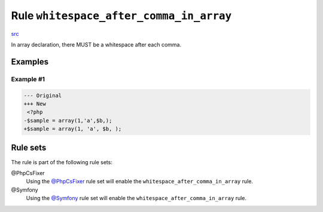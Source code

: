 ========================================
Rule ``whitespace_after_comma_in_array``
========================================

`src <../../../src/Fixer/ArrayNotation/WhitespaceAfterCommaInArrayFixer.php>`_

In array declaration, there MUST be a whitespace after each comma.

Examples
--------

Example #1
~~~~~~~~~~

.. code-block:: diff

   --- Original
   +++ New
    <?php
   -$sample = array(1,'a',$b,);
   +$sample = array(1, 'a', $b, );

Rule sets
---------

The rule is part of the following rule sets:

@PhpCsFixer
  Using the `@PhpCsFixer <./../../ruleSets/PhpCsFixer.rst>`_ rule set will enable the ``whitespace_after_comma_in_array`` rule.

@Symfony
  Using the `@Symfony <./../../ruleSets/Symfony.rst>`_ rule set will enable the ``whitespace_after_comma_in_array`` rule.
